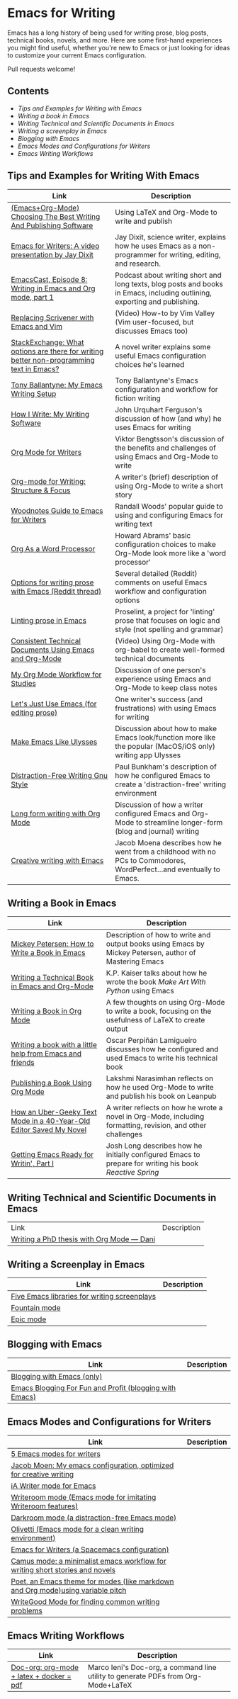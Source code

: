 * Emacs for Writing

Emacs has a long history of being used for writing prose, blog posts, technical books, novels, and more. Here are some first-hand experiences you might find useful, whether you're new to Emacs or just looking for ideas to customize your current Emacs configuration.

Pull requests welcome!

** Contents
- [[README.org#Tips-and-Examples-for-Writing-with-Emacs][Tips and Examples for Writing with Emacs]]
- [[README.org#Writing-a-book-in-Emacs][Writing a book in Emacs]]
- [[README.org#Writing-Technical-and-Scientific-Documents-in-Emacs][Writing Technical and Scientific Documents in Emacs]]
- [[README.org#Writing-a-screenplay-in-Emacs][Writing a screenplay in Emacs]]
- [[README.org#Blogging-with-Emacs][Blogging with Emacs]]
- [[README.org#Emacs-Modes-and-Configurations-for-Writers][Emacs Modes and Configurations for Writers]]
- [[README.org#Emacs-Writing-Workflows][Emacs Writing Workflows]]


** Tips and Examples for Writing With Emacs
| Link                                                                                    | Description                                                                                                               |
|-----------------------------------------------------------------------------------------+---------------------------------------------------------------------------------------------------------------------------|
| [[https://www.wisdomandwonder.com/article/10805/emacsorg-mode-choosing-the-best-writing-and-publishing-software][(Emacs+Org-Mode) Choosing The Best Writing And Publishing Software]]                      | Using LaTeX and Org-Mode to write and publish                                                                             |
| [[https://www.youtube.com/watch?v=FtieBc3KptU][Emacs for Writers: A video presentation by Jay Dixit]]                                    | Jay Dixit, science writer, explains how he uses Emacs as a non-programmer for writing, editing, and research.             |
| [[https://emacscast.org/episode_8/][EmacsCast, Episode 8: Writing in Emacs and Org mode, part 1]]                             | Podcast about writing short and long texts, blog posts and books in Emacs, including outlining, exporting and publishing. |
| [[https://www.youtube.com/watch?v=VOfSjLwQY28][Replacing Scrivener with Emacs and Vim]]                                                  | (Video) How-to by Vim Valley (Vim user-focused, but discusses Emacs too)                                                  |
| [[https://emacs.stackexchange.com/questions/2171/what-options-are-there-for-writing-better-non-programming-text-in-emacs/14238#14238][StackExchange: What options are there for writing better non-programming text in Emacs?]] | A novel writer explains some useful Emacs configuration choices he's learned                                              |
| [[https://tonyballantyne.com/EmacsWritingTips.html][Tony Ballantyne: My Emacs Writing Setup]]                                                 | Tony Ballantyne's Emacs configuration and workflow for fiction writing                                                    |
| [[https://johnurquhartferguson.info/post/how-i-write-my-writing-software/][How I Write: My Writing Software]]                                                        | John Urquhart Ferguson's discussion of how (and why) he uses Emacs for writing                                            |
| [[https://www.viktorbengtsson.com/blog/org-mode-for-writers/][Org Mode for Writers]]                                                                    | Viktor Bengtsson's discussion of the benefits and challenges of using Emacs and Org-Mode to write                         |
| [[https://awarewriter.wordpress.com/2012/03/04/org-mode-for-writing-structure-focus/][Org-mode for Writing: Structure & Focus]]                                                 | A writer's (brief) description of using Org-Mode to write a short story                                                   |
| [[http://www.therandymon.com/index.php?/197-Woodnotes-Guide-to-Emacs-for-Writers.html][Woodnotes Guide to Emacs for Writers]]                                                    | Randall Woods' popular guide to using and configuring Emacs for writing text                                              |
| [[http://www.howardism.org/Technical/Emacs/orgmode-wordprocessor.html][Org As a Word Processor]]                                                                 | Howard Abrams' basic configuration choices to make Org-Mode look more like a 'word processor'                             |
| [[https://www.reddit.com/r/emacs/comments/48dp3e/what_are_some_options_for_writing_prose_on)][Options for writing prose with Emacs (Reddit thread)]]                                    | Several detailed (Reddit) comments on useful Emacs workflow and configuration options                                     |
| [[https://unconj.ca/blog/linting-prose-in-emacs.html][Linting prose in Emacs]]                                                                  | Proselint, a project for 'linting' prose that focuses on logic and style (not spelling and grammar)                       |
| [[https://www.youtube.com/watch?v=0g9BcZvQbXU][Consistent Technical Documents Using Emacs and Org-Mode]]                                 | (Video) Using Org-Mode with org-babel to create well-formed technical documents                                           |
| [[https://www.reddit.com/r/emacs/comments/e0m5dl/my_orgmode_workflow_for_studies/][My Org Mode Workflow for Studies]]                                                        | Discussion of one person's experience using Emacs and Org-Mode to keep class notes                                        |
| [[http://www.beastwithin.org/blog/2011/05/24/lets-just-use-emacs.html][Let's Just Use Emacs (for editing prose)]]                                                | One writer's success (and frustrations) with using Emacs for writing                                                      |
| [[https://writing.stackexchange.com/questions/18070/make-emacs-or-vim-etc-like-ulysses][Make Emacs Like Ulysses]]                                                                 | Discussion about how to make Emacs look/function more like the popular (MacOS/iOS only) writing app Ulysses               |
| [[https://bunkham.com/emacs-writing-setup/][Distraction-Free Writing Gnu Style]]                                                      | Paul Bunkham's description of how he configured Emacs to create a 'distraction-free' writing environment                  |
| [[http://doc.rix.si/cce/cce-writing.html#org4123a79][Long form writing with Org Mode]]                                                         | Discussion of how a writer configured Emacs and Org-Mode to streamline longer-form (blog and journal) writing             |
| [[https://jacmoes.wordpress.com/2019/09/24/creative-writing-with-emacs/][Creative writing with Emacs]]                                                             | Jacob Moena describes how he went from a childhood with no PCs to Commodores, WordPerfect...and eventually to Emacs. |

** Writing a Book in Emacs
| Link                                                                | Description                                                                                                 |
|---------------------------------------------------------------------+-------------------------------------------------------------------------------------------------------------|
| [[https://www.masteringemacs.org/article/how-to-write-a-book-in-emacs][Mickey Petersen: How to Write a Book in Emacs]]                       | Description of how to write and output books using Emacs by Mickey Petersen, author of Mastering Emacs      |
| [[https://www.kpkaiser.com/programming/writing-a-technical-book-in-emacs-and-org-mode/][Writing a Technical Book in Emacs and Org-Mode]]                      | K.P. Kaiser talks about how he wrote the book /Make Art With Python/ using Emacs                              |
| [[https://irreal.org/blog/?p=4429][Writing a Book in Org Mode]]                                          | A few thoughts on using Org-Mode to write a book, focusing on the usefulness of LaTeX to create output      |
| [[https://procomun.wordpress.com/2014/03/10/writing-a-book-with-emacs/][Writing a book with a little help from Emacs and friends]]            | Oscar Perpiñán Lamigueiro discusses how he configured and used Emacs to write his technical book            |
| [[https://medium.com/@lakshminp/publishing-a-book-using-org-mode-9e817a56d144][Publishing a Book Using Org Mode]]                                    | Lakshmi Narasimhan reflects on how he used Org-Mode to write and publish his book on Leanpub                |
| [[https://www.tomheon.com/2019/04/10/how-an-uber-geeky-text-mode-in-a-40-year-old-editor-saved-my-novel/][How an Uber-Geeky Text Mode in a 40-Year-Old Editor Saved My Novel ]] | A writer reflects on how he wrote a novel in Org-Mode, including formatting, revision, and other challenges |
| [[https://joshlong.com/jl/blogPost/emacs-pt-1.html][Getting Emacs Ready for Writin', Part I]]                             | Josh Long describes how he initially configured Emacs to prepare for writing his book /Reactive Spring/       |

** Writing Technical and Scientific Documents in Emacs
| Link                                      | Description |
| [[https://write.as/dani/writing-a-phd-thesis-with-org-mode][Writing a PhD thesis with Org Mode — Dani]] |             |


** Writing a Screenplay in Emacs
| Link                                         | Description |
|----------------------------------------------+-------------|
| [[https://www.emacswiki.org/emacs/?action=browse;oldid=ScreenPlay;id=Screenplay][Five Emacs libraries for writing screenplays]] |             |
| [[https://fountain-mode.org/][Fountain mode]]                                |             |
| [[https://github.com/bookhacker/epic-mode][Epic mode]]                                    |             |

** Blogging with Emacs
| Link                                                    | Description |
|---------------------------------------------------------+-------------|
| [[https://diego.codes/post/blogging-with-org/][Blogging with Emacs (only)]]                              |             |
| [[https://loomcom.com/blog/0110_emacs_blogging_for_fun_and_profit.html][Emacs Blogging For Fun and Profit (blogging with Emacs)]] |             |

** Emacs Modes and Configurations for Writers
| Link                                                                            | Description |
|---------------------------------------------------------------------------------+-------------|
| [[https://opensource.com/article/18/5/emacs-modes-writers][5 Emacs modes for writers]]                                                       |             |
| [[https://github.com/jacmoe/emacs.d][Jacob Moen: My emacs configuration, optimized for creative writing]]              |             |
| [[https://kodfabrik.com/journal/ia-writer-mode-for-emacs/][iA Writer mode for Emacs]]                                                        |             |
| [[https://github.com/joostkremers/writeroom-mode][Writeroom mode (Emacs mode for imitating Writeroom features)]]                    |             |
| [[https://github.com/joaotavora/darkroom][Darkroom mode (a distraction-free Emacs mode)]]                                   |             |
| [[https://github.com/rnkn/olivetti][Olivetti (Emacs mode for a clean writing environment)]]                           |             |
| [[https://github.com/frankjonen/emacs-for-writers][Emacs for Writers (a Spacemacs configuration)]]                                   |             |
| [[https://github.com/priyatam/camus-mode][Camus mode: a minimalist emacs workflow for writing short stories and novels]]    |             |
| [[https://github.com/kunalb/poet][Poet, an Emacs theme for modes (like markdown and Org mode)using variable pitch]] |             |
| [[http://bnbeckwith.com/code/writegood-mode.html][WriteGood Mode for finding common writing problems]]                              |             |

** Emacs Writing Workflows
| Link                                     | Description |
|------------------------------------------+-------------|
| [[https://www.marcoieni.com/2020/02/doc-org-org-mode-latex-docker-pdf/][Doc-org: org-mode + latex + docker = pdf]] | Marco Ieni's Doc-org, a command line utility to generate PDFs from Org-Mode+LaTeX |
